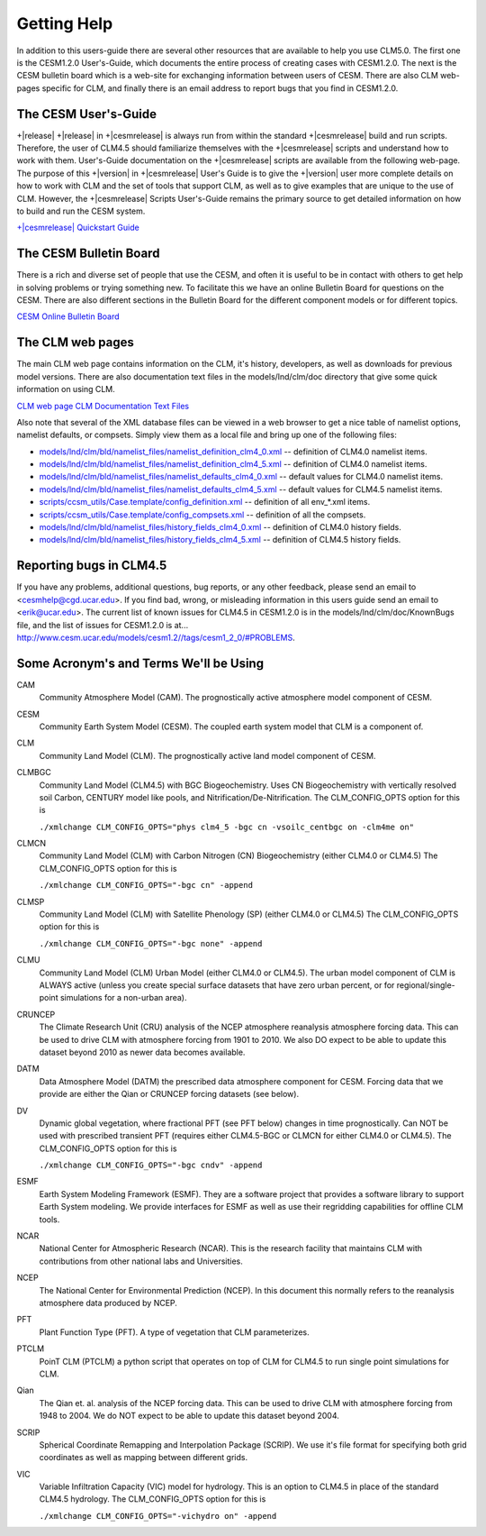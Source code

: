 .. _getting-help:

==============
 Getting Help
==============
In addition to this users-guide there are several other resources that are available to help you use CLM5.0. The first one is the CESM1.2.0 User's-Guide, which documents the entire process of creating cases with CESM1.2.0. The next is the CESM bulletin board which is a web-site for exchanging information between users of CESM. There are also CLM web-pages specific for CLM, and finally there is an email address to report bugs that you find in CESM1.2.0.

---------------------------
The CESM User's-Guide
---------------------------
+|release|
+|release| in +|cesmrelease| is always run from within the standard +|cesmrelease| build and run scripts. Therefore, the user of CLM4.5 should familiarize themselves with the +|cesmrelease| scripts and understand how to work with them. User's-Guide documentation on the +|cesmrelease| scripts are available from the following web-page. The purpose of this +|version| in +|cesmrelease| User's Guide is to give the +|version| user more complete details on how to work with CLM and the set of tools that support CLM, as well as to give examples that are unique to the use of CLM. However, the +|cesmrelease| Scripts User's-Guide remains the primary source to get detailed information on how to build and run the CESM system.

`+|cesmrelease| Quickstart Guide <https://escomp.github.io/cesm/release-cesm2/>`_

-----------------------
The CESM Bulletin Board
-----------------------

There is a rich and diverse set of people that use the CESM, and often it is useful to be in contact with others to get help in solving problems or trying something new. To facilitate this we have an online Bulletin Board for questions on the CESM. There are also different sections in the Bulletin Board for the different component models or for different topics.

`CESM Online Bulletin Board <http://bb.cgd.ucar.edu/>`_

-----------------
The CLM web pages
-----------------

The main CLM web page contains information on the CLM, it's history, developers, as well as downloads for previous model versions. There are also documentation text files in the models/lnd/clm/doc directory that give some quick information on using CLM.

`CLM web page <http://www.cgd.ucar.edu/tss/clm/>`_
`CLM Documentation Text Files <CLM-URL>`_

Also note that several of the XML database files can be viewed in a web browser to get a nice table of namelist options, namelist defaults, or compsets. Simply view them as a local file and bring up one of the following files:

- `models/lnd/clm/bld/namelist_files/namelist_definition_clm4_0.xml <CLM-URL>`_ -- definition of CLM4.0 namelist items.
- `models/lnd/clm/bld/namelist_files/namelist_definition_clm4_5.xml <CLM-URL>`_ -- definition of CLM4.0 namelist items.
- `models/lnd/clm/bld/namelist_files/namelist_defaults_clm4_0.xml <CLM-URL>`_ -- default values for CLM4.0 namelist items.
- `models/lnd/clm/bld/namelist_files/namelist_defaults_clm4_5.xml <CLM-URL>`_ -- default values for CLM4.5 namelist items.
- `scripts/ccsm_utils/Case.template/config_definition.xml <CLM-URL>`_ -- definition of all env_*.xml items.
- `scripts/ccsm_utils/Case.template/config_compsets.xml <CLM-URL>`_ -- definition of all the compsets.
- `models/lnd/clm/bld/namelist_files/history_fields_clm4_0.xml <CLM-URL>`_ -- definition of CLM4.0 history fields.
- `models/lnd/clm/bld/namelist_files/history_fields_clm4_5.xml <CLM-URL>`_ -- definition of CLM4.5 history fields.

------------------------
Reporting bugs in CLM4.5
------------------------

If you have any problems, additional questions, bug reports, or any other feedback, please send an email to <`cesmhelp@cgd.ucar.edu <cesmhelp@cgd.ucar.edu>`_>. If you find bad, wrong, or misleading information in this users guide send an email to <`erik@ucar.edu <mailto:erik@ucar.edu>`_>. The current list of known issues for CLM4.5 in CESM1.2.0 is in the models/lnd/clm/doc/KnownBugs file, and the list of issues for CESM1.2.0 is at... 
`http://www.cesm.ucar.edu/models/cesm1.2//tags/cesm1_2_0/#PROBLEMS <http://www.cesm.ucar.edu/models/cesm1.2//tags/cesm1_2_0/#PROBLEMS>`_.

---------------------------------------
Some Acronym's and Terms We'll be Using
---------------------------------------

CAM
  Community Atmosphere Model (CAM). The prognostically active atmosphere model component of CESM.

CESM
  Community Earth System Model (CESM). The coupled earth system model that CLM is a component of.

CLM
  Community Land Model (CLM). The prognostically active land model component of CESM.

CLMBGC
  Community Land Model (CLM4.5) with BGC Biogeochemistry. Uses CN Biogeochemistry with vertically resolved soil Carbon, CENTURY model like pools, and Nitrification/De-Nitrification. The CLM_CONFIG_OPTS option for this is

  ``./xmlchange CLM_CONFIG_OPTS="phys clm4_5 -bgc cn -vsoilc_centbgc on -clm4me on"``

CLMCN
  Community Land Model (CLM) with Carbon Nitrogen (CN) Biogeochemistry (either CLM4.0 or CLM4.5) The CLM_CONFIG_OPTS option for this is

  ``./xmlchange CLM_CONFIG_OPTS="-bgc cn" -append``

CLMSP
  Community Land Model (CLM) with Satellite Phenology (SP) (either CLM4.0 or CLM4.5) The CLM_CONFIG_OPTS option for this is

  ``./xmlchange CLM_CONFIG_OPTS="-bgc none" -append``

CLMU
  Community Land Model (CLM) Urban Model (either CLM4.0 or CLM4.5). The urban model component of CLM is ALWAYS active (unless you create special surface datasets that have zero urban percent, or for regional/single-point simulations for a non-urban area).

CRUNCEP
  The Climate Research Unit (CRU) analysis of the NCEP atmosphere reanalysis atmosphere forcing data. This can be used to drive CLM with atmosphere forcing from 1901 to 2010. We also DO expect to be able to update this dataset beyond 2010 as newer data becomes available.

DATM
  Data Atmosphere Model (DATM) the prescribed data atmosphere component for CESM. Forcing data that we provide are either the Qian or CRUNCEP forcing datasets (see below).

DV
  Dynamic global vegetation, where fractional PFT (see PFT below) changes in time prognostically. Can NOT be used with prescribed transient PFT (requires either CLM4.5-BGC or CLMCN for either CLM4.0 or CLM4.5). The CLM_CONFIG_OPTS option for this is

  ``./xmlchange CLM_CONFIG_OPTS="-bgc cndv" -append``

ESMF
  Earth System Modeling Framework (ESMF). They are a software project that provides a software library to support Earth System modeling. We provide interfaces for ESMF as well as use their regridding capabilities for offline CLM tools.

NCAR
  National Center for Atmospheric Research (NCAR). This is the research facility that maintains CLM with contributions from other national labs and Universities.

NCEP
  The National Center for Environmental Prediction (NCEP). In this document this normally refers to the reanalysis atmosphere data produced by NCEP.

PFT
  Plant Function Type (PFT). A type of vegetation that CLM parameterizes.

PTCLM
  PoinT CLM (PTCLM) a python script that operates on top of CLM for CLM4.5 to run single point simulations for CLM.

Qian
  The Qian et. al. analysis of the NCEP forcing data. This can be used to drive CLM with atmosphere forcing from 1948 to 2004. We do NOT expect to be able to update this dataset beyond 2004.

SCRIP
  Spherical Coordinate Remapping and Interpolation Package (SCRIP). We use it's file format for specifying both grid coordinates as well as mapping between different grids.

VIC
  Variable Infiltration Capacity (VIC) model for hydrology. This is an option to CLM4.5 in place of the standard CLM4.5 hydrology. The CLM_CONFIG_OPTS option for this is

  ``./xmlchange CLM_CONFIG_OPTS="-vichydro on" -append``
